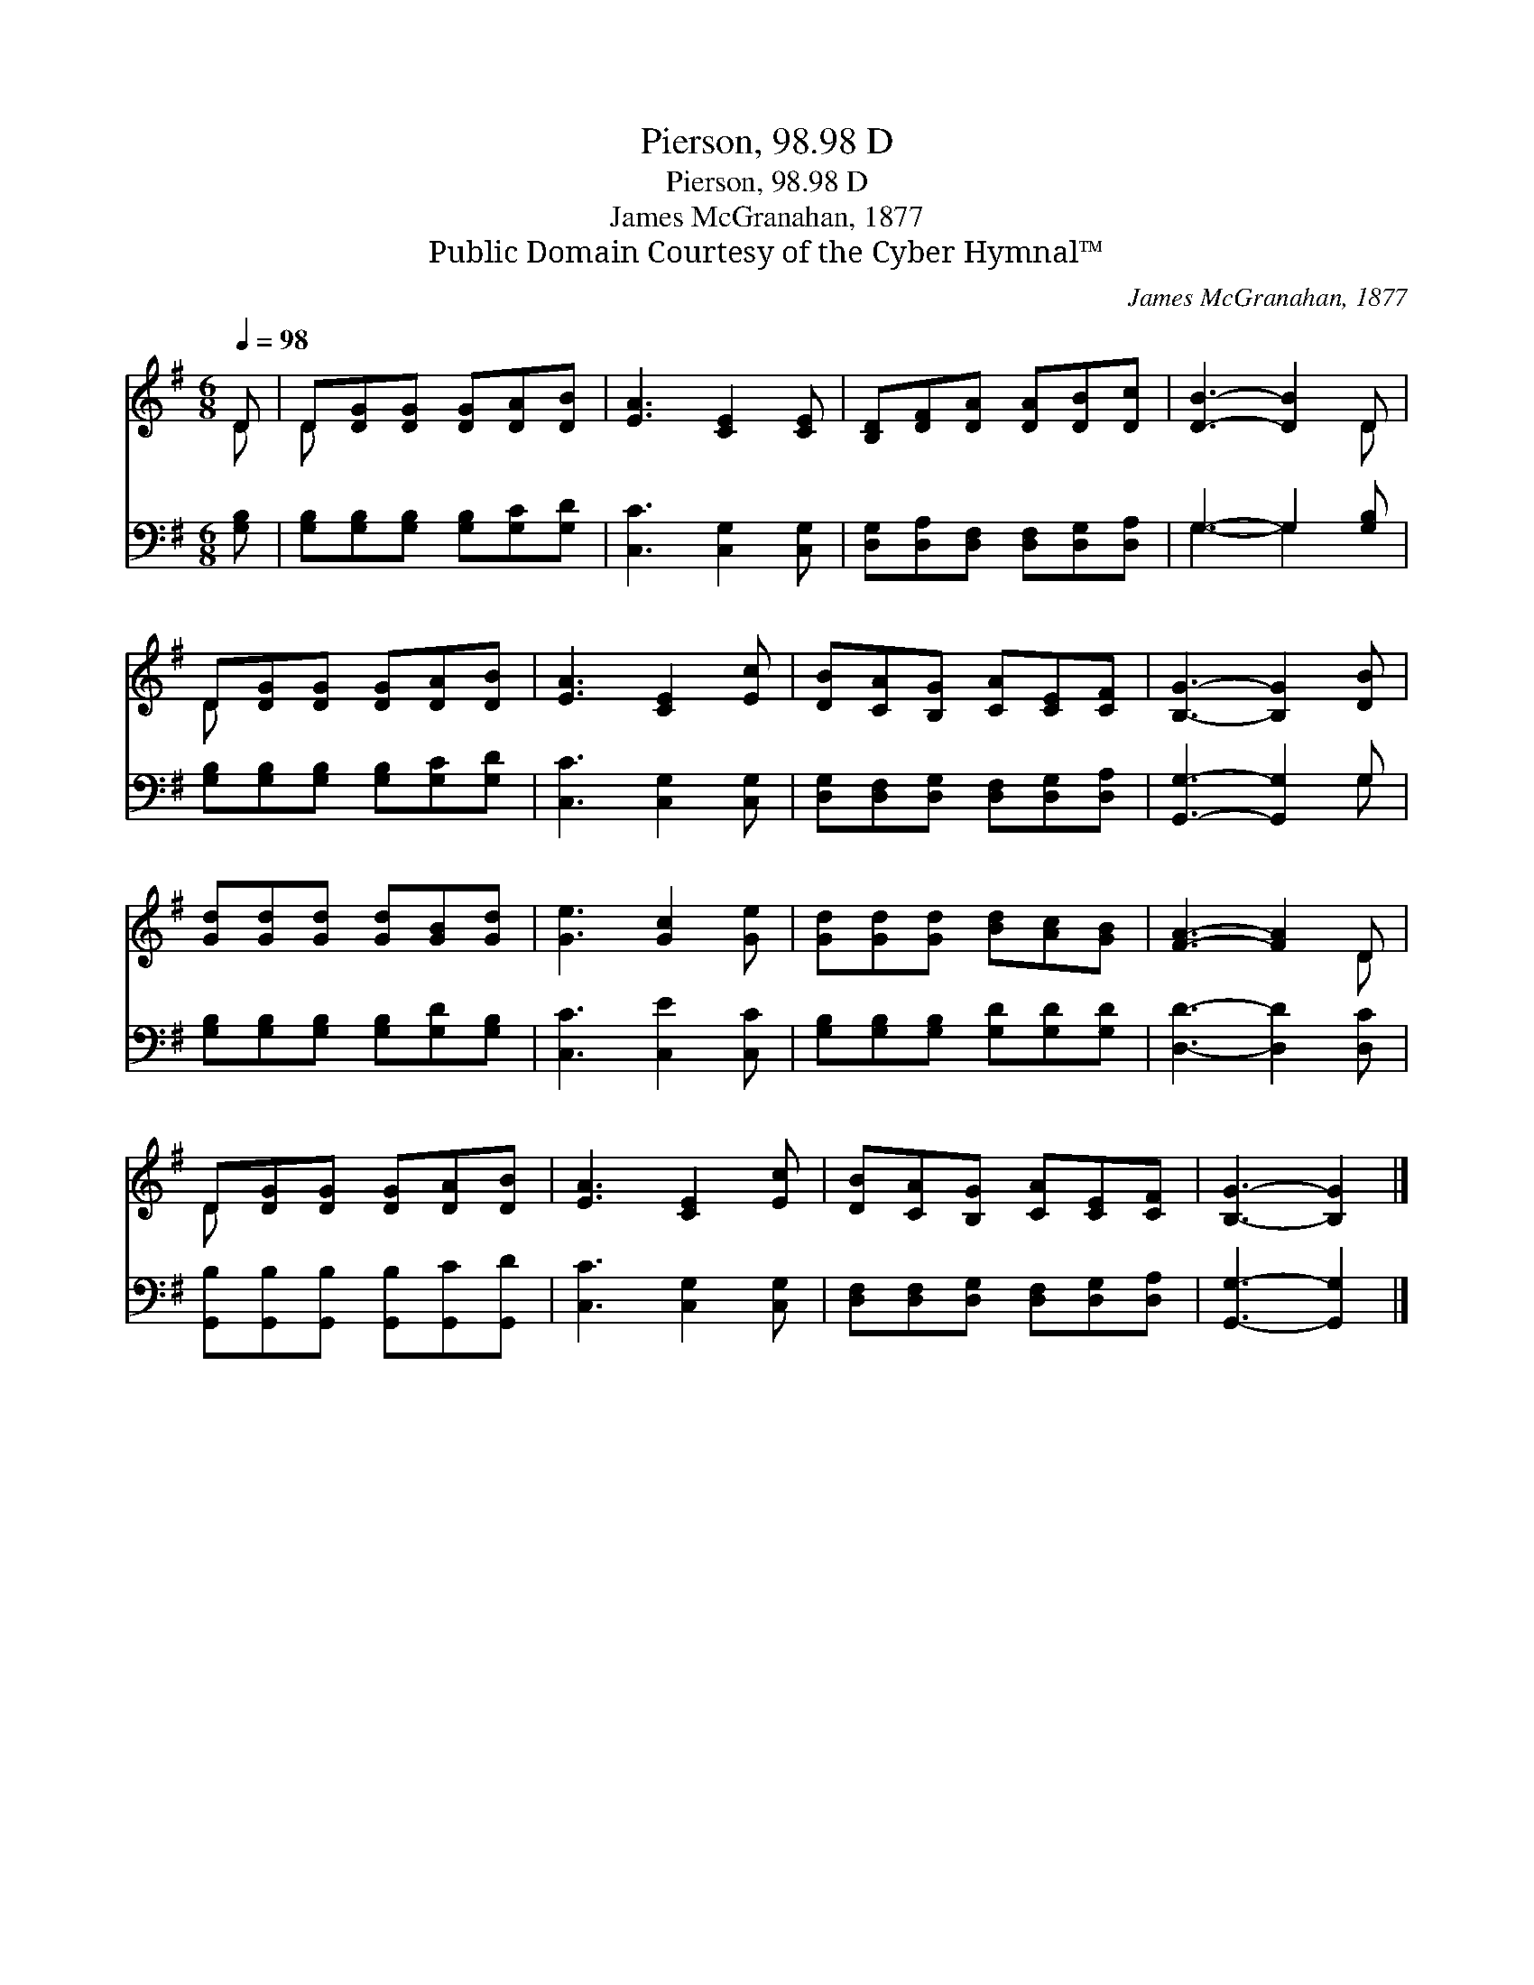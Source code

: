 X:1
T:Pierson, 98.98 D
T:Pierson, 98.98 D
T:James McGranahan, 1877
T:Public Domain Courtesy of the Cyber Hymnal™
C:James McGranahan, 1877
Z:Public Domain
Z:Courtesy of the Cyber Hymnal™
%%score ( 1 2 ) ( 3 4 )
L:1/8
Q:1/4=98
M:6/8
K:G
V:1 treble 
V:2 treble 
V:3 bass 
V:4 bass 
V:1
 D | D[DG][DG] [DG][DA][DB] | [EA]3 [CE]2 [CE] | [B,D][DF][DA] [DA][DB][Dc] | [DB]3- [DB]2 D | %5
 D[DG][DG] [DG][DA][DB] | [EA]3 [CE]2 [Ec] | [DB][CA][B,G] [CA][CE][CF] | [B,G]3- [B,G]2 [DB] | %9
 [Gd][Gd][Gd] [Gd][GB][Gd] | [Ge]3 [Gc]2 [Ge] | [Gd][Gd][Gd] [Bd][Ac][GB] | [FA]3- [FA]2 D | %13
 D[DG][DG] [DG][DA][DB] | [EA]3 [CE]2 [Ec] | [DB][CA][B,G] [CA][CE][CF] | [B,G]3- [B,G]2 |] %17
V:2
 D | D x5 | x6 | x6 | x5 D | D x5 | x6 | x6 | x6 | x6 | x6 | x6 | x5 D | D x5 | x6 | x6 | x5 |] %17
V:3
 [G,B,] | [G,B,][G,B,][G,B,] [G,B,][G,C][G,D] | [C,C]3 [C,G,]2 [C,G,] | %3
 [D,G,][D,A,][D,F,] [D,F,][D,G,][D,A,] | G,3- G,2 [G,B,] | [G,B,][G,B,][G,B,] [G,B,][G,C][G,D] | %6
 [C,C]3 [C,G,]2 [C,G,] | [D,G,][D,F,][D,G,] [D,F,][D,G,][D,A,] | [G,,G,]3- [G,,G,]2 G, | %9
 [G,B,][G,B,][G,B,] [G,B,][G,D][G,B,] | [C,C]3 [C,E]2 [C,C] | [G,B,][G,B,][G,B,] [G,D][G,D][G,D] | %12
 [D,D]3- [D,D]2 [D,C] | [G,,B,][G,,B,][G,,B,] [G,,B,][G,,C][G,,D] | [C,C]3 [C,G,]2 [C,G,] | %15
 [D,F,][D,F,][D,G,] [D,F,][D,G,][D,A,] | [G,,G,]3- [G,,G,]2 |] %17
V:4
 x | x6 | x6 | x6 | G,3- G,2 x | x6 | x6 | x6 | x5 G, | x6 | x6 | x6 | x6 | x6 | x6 | x6 | x5 |] %17


